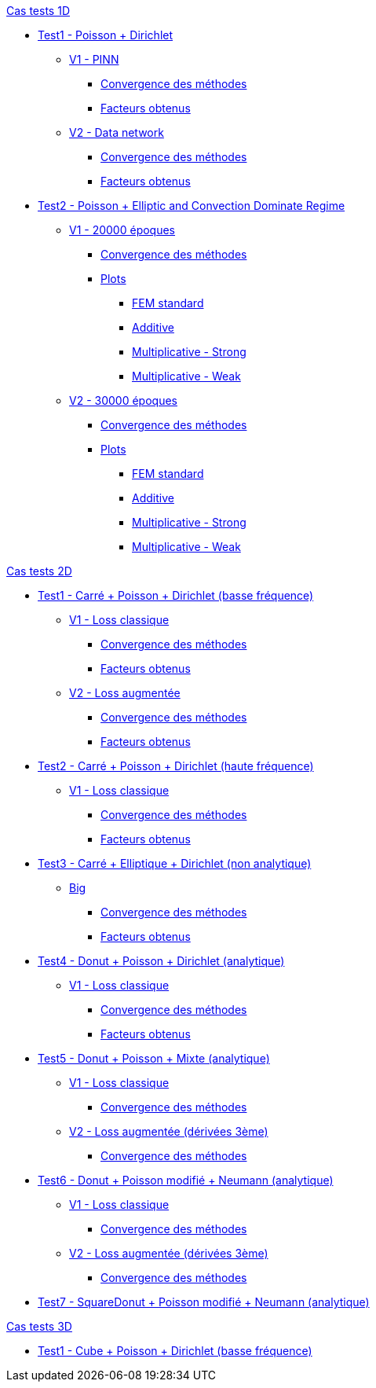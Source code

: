 :stem: latexmath

//////////////////
// Cas tests 1D //
//////////////////
.xref:testcase1D.adoc[Cas tests 1D]
// TestCase1 //
* xref:tests_1D/testcase1/testcase1.adoc[Test1 - Poisson + Dirichlet]
// V1
** xref:tests_1D/testcase1/v1/testcase1_v1.adoc[V1 - PINN]
*** xref:tests_1D/testcase1/v1/cvg.adoc[Convergence des méthodes]
*** xref:tests_1D/testcase1/v1/gains.adoc[Facteurs obtenus]
// V2
** xref:tests_1D/testcase1/v2/testcase1_v2.adoc[V2 - Data network]
*** xref:tests_1D/testcase1/v2/cvg.adoc[Convergence des méthodes]
*** xref:tests_1D/testcase1/v2/gains.adoc[Facteurs obtenus]
// TestCase2 //
* xref:tests_1D/testcase2/testcase2.adoc[Test2 - Poisson + Elliptic and Convection Dominate Regime]
// V1
** xref:tests_1D/testcase2/v1/testcase2_v1.adoc[V1 - 20000 époques]
*** xref:tests_1D/testcase2/v1/cvg.adoc[Convergence des méthodes]
*** xref:tests_1D/testcase2/v1/plots.adoc[Plots]
**** xref:tests_1D/testcase2/v1/plots/plots_fem.adoc[FEM standard]
**** xref:tests_1D/testcase2/v1/plots/plots_add.adoc[Additive]
**** xref:tests_1D/testcase2/v1/plots/plots_mult_strong.adoc[Multiplicative - Strong]
**** xref:tests_1D/testcase2/v1/plots/plots_mult_weak.adoc[Multiplicative - Weak]
// V2
** xref:tests_1D/testcase2/v2/testcase2_v2.adoc[V2 - 30000 époques]
*** xref:tests_1D/testcase2/v2/cvg.adoc[Convergence des méthodes]
*** xref:tests_1D/testcase2/v2/plots.adoc[Plots]
**** xref:tests_1D/testcase2/v2/plots/plots_fem.adoc[FEM standard]
**** xref:tests_1D/testcase2/v2/plots/plots_add.adoc[Additive]
**** xref:tests_1D/testcase2/v2/plots/plots_mult_strong.adoc[Multiplicative - Strong]
**** xref:tests_1D/testcase2/v2/plots/plots_mult_weak.adoc[Multiplicative - Weak]

//////////////////
// Cas tests 2D //
//////////////////
.xref:testcase2D.adoc[Cas tests 2D]
// TestCase1 //
* xref:tests_2D/testcase1/testcase1.adoc[Test1 - Carré + Poisson + Dirichlet (basse fréquence)]
// V1
** xref:tests_2D/testcase1/v1/testcase1_v1.adoc[V1 - Loss classique]
*** xref:tests_2D/testcase1/v1/cvg.adoc[Convergence des méthodes]
*** xref:tests_2D/testcase1/v1/gains.adoc[Facteurs obtenus]
// V2
** xref:tests_2D/testcase1/v2/testcase1_v2.adoc[V2 - Loss augmentée]
*** xref:tests_2D/testcase1/v2/cvg.adoc[Convergence des méthodes]
*** xref:tests_2D/testcase1/v2/gains.adoc[Facteurs obtenus]
// TestCase2 //
* xref:tests_2D/testcase2/testcase2.adoc[Test2 - Carré + Poisson + Dirichlet (haute fréquence)]
** xref:tests_2D/testcase2/v1/testcase2_v1.adoc[V1 - Loss classique]
*** xref:tests_2D/testcase2/v1/cvg.adoc[Convergence des méthodes]
*** xref:tests_2D/testcase2/v1/gains.adoc[Facteurs obtenus]
// TestCase3 //
* xref:tests_2D/testcase3/testcase3.adoc[Test3 - Carré + Elliptique + Dirichlet (non analytique)]
// Big
** xref:tests_2D/testcase3/big/testcase3_big.adoc[Big]
*** xref:tests_2D/testcase3/big/cvg.adoc[Convergence des méthodes]
*** xref:tests_2D/testcase3/big/gains.adoc[Facteurs obtenus]
// TestCase4 //
* xref:tests_2D/testcase4/testcase4.adoc[Test4 - Donut + Poisson + Dirichlet (analytique)]
// V1
** xref:tests_2D/testcase4/v1/testcase4_v1.adoc[V1 - Loss classique]
*** xref:tests_2D/testcase4/v1/cvg.adoc[Convergence des méthodes]
*** xref:tests_2D/testcase4/v1/gains.adoc[Facteurs obtenus]
// TestCase5 //
* xref:tests_2D/testcase5/testcase5.adoc[Test5 - Donut + Poisson + Mixte (analytique)]
// V1
** xref:tests_2D/testcase5/v1/testcase5_v1.adoc[V1 - Loss classique]
*** xref:tests_2D/testcase5/v1/cvg.adoc[Convergence des méthodes]
// V2
** xref:tests_2D/testcase5/v2/testcase5_v2.adoc[V2 - Loss augmentée (dérivées 3ème)]
*** xref:tests_2D/testcase5/v2/cvg.adoc[Convergence des méthodes]
// TestCase6 //
* xref:tests_2D/testcase6/testcase6.adoc[Test6 - Donut + Poisson modifié + Neumann (analytique)]
// V1
** xref:tests_2D/testcase6/v1/testcase6_v1.adoc[V1 - Loss classique]
*** xref:tests_2D/testcase6/v1/cvg.adoc[Convergence des méthodes]
// V2
** xref:tests_2D/testcase6/v2/testcase6_v2.adoc[V2 - Loss augmentée (dérivées 3ème)]
*** xref:tests_2D/testcase6/v2/cvg.adoc[Convergence des méthodes]
// TestCase7 //
* xref:tests_2D/testcase7/testcase7.adoc[Test7 - SquareDonut + Poisson modifié + Neumann (analytique)]

//////////////////
// Cas tests 3D //
//////////////////
.xref:testcase3D.adoc[Cas tests 3D]
// TestCase1
* xref:tests_3D/testcase1/testcase1.adoc[Test1 - Cube + Poisson + Dirichlet (basse fréquence)]